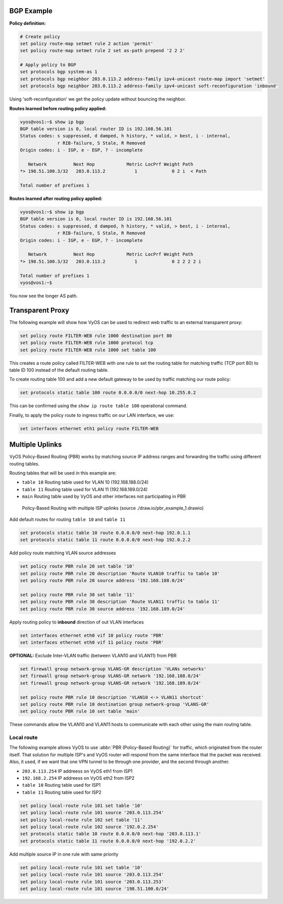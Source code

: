 ###########
BGP Example
###########

**Policy definition:**

.. code-block:: none

  # Create policy
  set policy route-map setmet rule 2 action 'permit'
  set policy route-map setmet rule 2 set as-path prepend '2 2 2'

  # Apply policy to BGP
  set protocols bgp system-as 1
  set protocols bgp neighbor 203.0.113.2 address-family ipv4-unicast route-map import 'setmet'
  set protocols bgp neighbor 203.0.113.2 address-family ipv4-unicast soft-reconfiguration 'inbound'

Using 'soft-reconfiguration' we get the policy update without bouncing the
neighbor.

**Routes learned before routing policy applied:**

.. code-block:: none

  vyos@vos1:~$ show ip bgp
  BGP table version is 0, local router ID is 192.168.56.101
  Status codes: s suppressed, d damped, h history, * valid, > best, i - internal,
                r RIB-failure, S Stale, R Removed
  Origin codes: i - IGP, e - EGP, ? - incomplete

     Network          Next Hop            Metric LocPrf Weight Path
  *> 198.51.100.3/32   203.0.113.2           1             0 2 i  < Path

  Total number of prefixes 1

**Routes learned after routing policy applied:**

.. code-block:: none

  vyos@vos1:~$ show ip bgp
  BGP table version is 0, local router ID is 192.168.56.101
  Status codes: s suppressed, d damped, h history, * valid, > best, i - internal,
                r RIB-failure, S Stale, R Removed
  Origin codes: i - IGP, e - EGP, ? - incomplete

     Network          Next Hop            Metric LocPrf Weight Path
  *> 198.51.100.3/32   203.0.113.2           1             0 2 2 2 2 i

  Total number of prefixes 1
  vyos@vos1:~$

You now see the longer AS path.

#################
Transparent Proxy
#################

The following example will show how VyOS can be used to redirect web
traffic to an external transparent proxy:

.. code-block:: none

  set policy route FILTER-WEB rule 1000 destination port 80
  set policy route FILTER-WEB rule 1000 protocol tcp
  set policy route FILTER-WEB rule 1000 set table 100

This creates a route policy called FILTER-WEB with one rule to set the
routing table for matching traffic (TCP port 80) to table ID 100
instead of the default routing table.

To create routing table 100 and add a new default gateway to be used by
traffic matching our route policy:

.. code-block:: none

  set protocols static table 100 route 0.0.0.0/0 next-hop 10.255.0.2

This can be confirmed using the ``show ip route table 100`` operational
command.

Finally, to apply the policy route to ingress traffic on our LAN
interface, we use:

.. code-block:: none

  set interfaces ethernet eth1 policy route FILTER-WEB

################
Multiple Uplinks
################

VyOS Policy-Based Routing (PBR) works by matching source IP address
ranges and forwarding the traffic using different routing tables.

Routing tables that will be used in this example are:

* ``table 10`` Routing table used for VLAN 10 (192.168.188.0/24)
* ``table 11`` Routing table used for VLAN 11 (192.168.189.0/24)
* ``main`` Routing table used by VyOS and other interfaces not
  participating in PBR

.. figure:: /_static/images/pbr_example_1.png
   :scale: 80 %
   :alt: PBR multiple uplinks

   Policy-Based Routing with multiple ISP uplinks
   (source ./draw.io/pbr_example_1.drawio)

Add default routes for routing ``table 10`` and ``table 11``

.. code-block:: none

  set protocols static table 10 route 0.0.0.0/0 next-hop 192.0.1.1
  set protocols static table 11 route 0.0.0.0/0 next-hop 192.0.2.2

Add policy route matching VLAN source addresses

.. code-block:: none

  set policy route PBR rule 20 set table '10'
  set policy route PBR rule 20 description 'Route VLAN10 traffic to table 10'
  set policy route PBR rule 20 source address '192.168.188.0/24'

  set policy route PBR rule 30 set table '11'
  set policy route PBR rule 30 description 'Route VLAN11 traffic to table 11'
  set policy route PBR rule 30 source address '192.168.189.0/24'

Apply routing policy to **inbound** direction of out VLAN interfaces

.. code-block:: none

  set interfaces ethernet eth0 vif 10 policy route 'PBR'
  set interfaces ethernet eth0 vif 11 policy route 'PBR'


**OPTIONAL:** Exclude Inter-VLAN traffic (between VLAN10 and VLAN11)
from PBR

.. code-block:: none

  set firewall group network-group VLANS-GR description 'VLANs networks'
  set firewall group network-group VLANS-GR network '192.168.188.0/24'
  set firewall group network-group VLANS-GR network '192.168.189.0/24'

  set policy route PBR rule 10 description 'VLAN10 <-> VLAN11 shortcut'
  set policy route PBR rule 10 destination group network-group 'VLANS-GR'
  set policy route PBR rule 10 set table 'main'

These commands allow the VLAN10 and VLAN11 hosts to communicate with
each other using the main routing table.

Local route
===========

The following example allows VyOS to use :abbr:`PBR (Policy-Based Routing)`
for traffic, which originated from the router itself. That solution for multiple
ISP's and VyOS router will respond from the same interface that the packet was
received. Also, it used, if we want that one VPN tunnel to be through one
provider, and the second through another.

* ``203.0.113.254`` IP addreess on VyOS eth1 from ISP1
* ``192.168.2.254`` IP addreess on VyOS eth2 from ISP2
* ``table 10`` Routing table used for ISP1
* ``table 11`` Routing table used for ISP2


.. code-block:: none

  set policy local-route rule 101 set table '10'
  set policy local-route rule 101 source '203.0.113.254'
  set policy local-route rule 102 set table '11'
  set policy local-route rule 102 source '192.0.2.254'
  set protocols static table 10 route 0.0.0.0/0 next-hop '203.0.113.1'
  set protocols static table 11 route 0.0.0.0/0 next-hop '192.0.2.2'

Add multiple source IP in one rule with same priority

.. code-block:: none

  set policy local-route rule 101 set table '10'
  set policy local-route rule 101 source '203.0.113.254'
  set policy local-route rule 101 source '203.0.113.253'
  set policy local-route rule 101 source '198.51.100.0/24'

